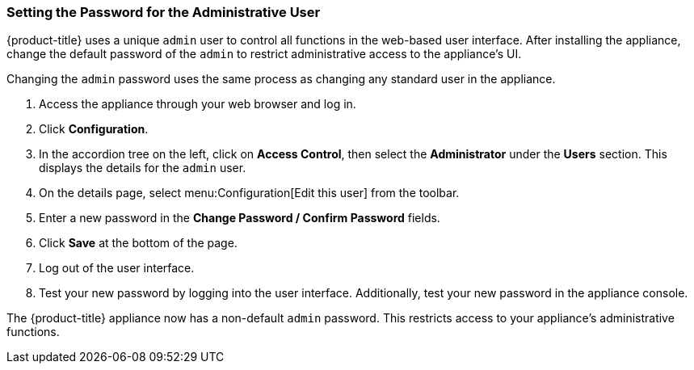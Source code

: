 [[_chap_red_hat_cloudforms_security_guide_setting_the_password_for_the_administrative_user]]
=== Setting the Password for the Administrative User

{product-title} uses a unique `admin` user to control all functions in the web-based user interface.
After installing the appliance, change the default password of the `admin` to restrict administrative access to the appliance's UI.

ifdef::cfme[]
[IMPORTANT]
====
{product-title} appliances are designed for `admin` users with `root` access. Red Hat does not recommend or support {product-title_short} appliance configurations with users lacking `root` access.   

Use default credentials (Username: admin | Password: smartvm) for the initial login.
====
endif::cfme[]

Changing the `admin` password uses the same process as changing any standard user in the appliance.

. Access the appliance through your web browser and log in.
. Click *Configuration*.
. In the accordion tree on the left, click on *Access Control*, then select the *Administrator* under the *Users* section.
  This displays the details for the `admin` user.
. On the details page, select menu:Configuration[Edit this user] from the toolbar.
. Enter a new password in the *Change Password / Confirm Password* fields.
. Click *Save* at the bottom of the page.
. Log out of the user interface.
. Test your new password by logging into the user interface. Additionally, test your new password in the appliance console.

The {product-title} appliance now has a non-default `admin` password. This restricts access to your appliance's administrative functions.






